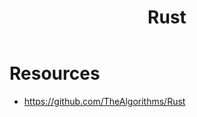 :PROPERTIES:
:ID:       754edb58-1c56-48ca-beb8-a285fd47b29a
:END:
#+title: Rust

* Resources
+ https://github.com/TheAlgorithms/Rust
